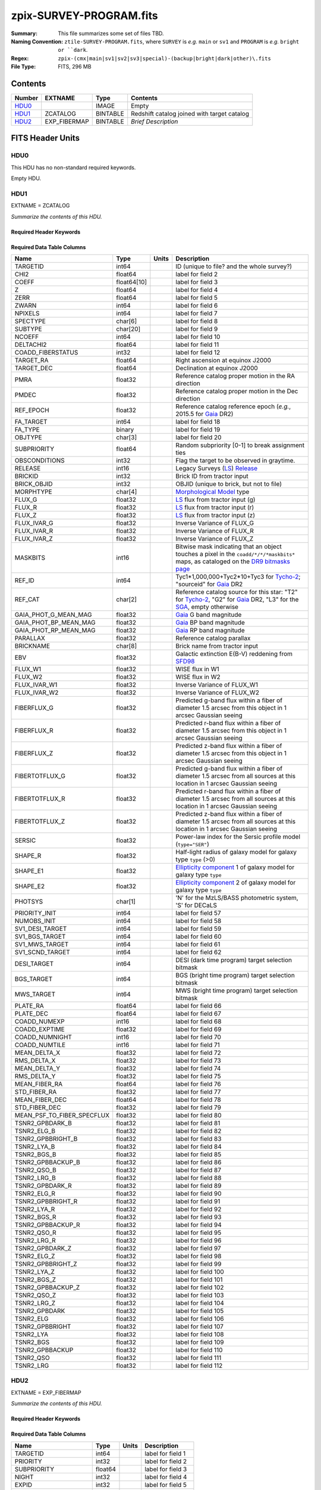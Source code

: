 ========================
zpix-SURVEY-PROGRAM.fits
========================

:Summary: This file summarizes some set of files TBD.
:Naming Convention: ``ztile-SURVEY-PROGRAM.fits``, where ``SURVEY`` is
    *e.g.* ``main`` or ``sv1`` and ``PROGRAM`` is *e.g.* ``bright or ``dark``.
:Regex: ``zpix-(cmx|main|sv1|sv2|sv3|special)-(backup|bright|dark|other)\.fits``
:File Type: FITS, 296 MB

Contents
========

====== ============ ======== ===================
Number EXTNAME      Type     Contents
====== ============ ======== ===================
HDU0_               IMAGE    Empty
HDU1_  ZCATALOG     BINTABLE Redshift catalog joined with target catalog
HDU2_  EXP_FIBERMAP BINTABLE *Brief Description*
====== ============ ======== ===================


FITS Header Units
=================

HDU0
----

This HDU has no non-standard required keywords.

Empty HDU.

.. _zcatalog-zpix-hdu1:

HDU1
----

EXTNAME = ZCATALOG

*Summarize the contents of this HDU.*

Required Header Keywords
~~~~~~~~~~~~~~~~~~~~~~~~

.. collapse:: Required Header Keywords Table

    .. rst-class:: keywords

    ======== ============= ==== =======================
    KEY      Example Value Type Comment
    ======== ============= ==== =======================
    NAXIS1   631           int  width of table in bytes
    NAXIS2   139728        int  number of rows in table
    RRVER    0.15.0        str  Redrock version
    TEMNAM00 GALAXY        str
    TEMVER00 2.6           str
    TEMNAM01 QSO           str
    TEMVER01 0.1           str
    TEMNAM02 STAR:::A      str
    TEMVER02 0.1           str
    TEMNAM03 STAR:::B      str
    TEMVER03 0.1           str
    TEMNAM04 STAR:::CV     str
    TEMVER04 0.1           str
    TEMNAM05 STAR:::F      str
    TEMVER05 0.1           str
    TEMNAM06 STAR:::G      str
    TEMVER06 0.1           str
    TEMNAM07 STAR:::K      str
    TEMVER07 0.1           str
    TEMNAM08 STAR:::M      str
    TEMVER08 0.1           str
    TEMNAM09 STAR:::WD     str
    TEMVER09 0.1           str
    ======== ============= ==== =======================

Required Data Table Columns
~~~~~~~~~~~~~~~~~~~~~~~~~~~

.. rst-class:: columns

========================== =========== ===== ===================
Name                       Type        Units Description
========================== =========== ===== ===================
TARGETID                   int64             ID (unique to file? and the whole survey?)
CHI2                       float64           label for field   2
COEFF                      float64[10]       label for field   3
Z                          float64           label for field   4
ZERR                       float64           label for field   5
ZWARN                      int64             label for field   6
NPIXELS                    int64             label for field   7
SPECTYPE                   char[6]           label for field   8
SUBTYPE                    char[20]          label for field   9
NCOEFF                     int64             label for field  10
DELTACHI2                  float64           label for field  11
COADD_FIBERSTATUS          int32             label for field  12
TARGET_RA                  float64           Right ascension at equinox J2000
TARGET_DEC                 float64           Declination at equinox J2000
PMRA                       float32           Reference catalog proper motion in the RA direction
PMDEC                      float32           Reference catalog proper motion in the Dec direction
REF_EPOCH                  float32           Reference catalog reference epoch (*e.g.*, 2015.5 for Gaia_ DR2)
FA_TARGET                  int64             label for field  18
FA_TYPE                    binary            label for field  19
OBJTYPE                    char[3]           label for field  20
SUBPRIORITY                float64           Random subpriority [0-1] to break assignment ties
OBSCONDITIONS              int32             Flag the target to be observed in graytime.
RELEASE                    int16             Legacy Surveys (`LS`_) `Release`_
BRICKID                    int32             Brick ID from tractor input
BRICK_OBJID                int32             OBJID (unique to brick, but not to file)
MORPHTYPE                  char[4]           `Morphological Model`_ type
FLUX_G                     float32           `LS`_ flux from tractor input (g)
FLUX_R                     float32           `LS`_ flux from tractor input (r)
FLUX_Z                     float32           `LS`_ flux from tractor input (z)
FLUX_IVAR_G                float32           Inverse Variance of FLUX_G
FLUX_IVAR_R                float32           Inverse Variance of FLUX_R
FLUX_IVAR_Z                float32           Inverse Variance of FLUX_Z
MASKBITS                   int16             Bitwise mask indicating that an object touches a pixel in the ``coadd/*/*/*maskbits*`` maps, as cataloged on the `DR9 bitmasks page`_
REF_ID                     int64             Tyc1*1,000,000+Tyc2*10+Tyc3 for `Tycho-2`_; "sourceid" for `Gaia`_ DR2
REF_CAT                    char[2]           Reference catalog source for this star: "T2" for `Tycho-2`_, "G2" for `Gaia`_ DR2, "L3" for the SGA_, empty otherwise
GAIA_PHOT_G_MEAN_MAG       float32           `Gaia`_ G band magnitude
GAIA_PHOT_BP_MEAN_MAG      float32           `Gaia`_ BP band magnitude
GAIA_PHOT_RP_MEAN_MAG      float32           `Gaia`_ RP band magnitude
PARALLAX                   float32           Reference catalog parallax
BRICKNAME                  char[8]           Brick name from tractor input
EBV                        float32           Galactic extinction E(B-V) reddening from SFD98_
FLUX_W1                    float32           WISE flux in W1
FLUX_W2                    float32           WISE flux in W2
FLUX_IVAR_W1               float32           Inverse Variance of FLUX_W1
FLUX_IVAR_W2               float32           Inverse Variance of FLUX_W2
FIBERFLUX_G                float32           Predicted g-band flux within a fiber of diameter 1.5 arcsec from this object in 1 arcsec Gaussian seeing
FIBERFLUX_R                float32           Predicted r-band flux within a fiber of diameter 1.5 arcsec from this object in 1 arcsec Gaussian seeing
FIBERFLUX_Z                float32           Predicted z-band flux within a fiber of diameter 1.5 arcsec from this object in 1 arcsec Gaussian seeing
FIBERTOTFLUX_G             float32           Predicted g-band flux within a fiber of diameter 1.5 arcsec from all sources at this location in 1 arcsec Gaussian seeing
FIBERTOTFLUX_R             float32           Predicted r-band flux within a fiber of diameter 1.5 arcsec from all sources at this location in 1 arcsec Gaussian seeing
FIBERTOTFLUX_Z             float32           Predicted z-band flux within a fiber of diameter 1.5 arcsec from all sources at this location in 1 arcsec Gaussian seeing
SERSIC                     float32           Power-law index for the Sersic profile model (``type="SER"``)
SHAPE_R                    float32           Half-light radius of galaxy model for galaxy type ``type`` (>0)
SHAPE_E1                   float32           `Ellipticity component`_ 1 of galaxy model for galaxy type ``type``
SHAPE_E2                   float32           `Ellipticity component`_ 2 of galaxy model for galaxy type ``type``
PHOTSYS                    char[1]           'N' for the MzLS/BASS photometric system, 'S' for DECaLS
PRIORITY_INIT              int64             label for field  57
NUMOBS_INIT                int64             label for field  58
SV1_DESI_TARGET            int64             label for field  59
SV1_BGS_TARGET             int64             label for field  60
SV1_MWS_TARGET             int64             label for field  61
SV1_SCND_TARGET            int64             label for field  62
DESI_TARGET                int64             DESI (dark time program) target selection bitmask
BGS_TARGET                 int64             BGS (bright time program) target selection bitmask
MWS_TARGET                 int64             MWS (bright time program) target selection bitmask
PLATE_RA                   float64           label for field  66
PLATE_DEC                  float64           label for field  67
COADD_NUMEXP               int16             label for field  68
COADD_EXPTIME              float32           label for field  69
COADD_NUMNIGHT             int16             label for field  70
COADD_NUMTILE              int16             label for field  71
MEAN_DELTA_X               float32           label for field  72
RMS_DELTA_X                float32           label for field  73
MEAN_DELTA_Y               float32           label for field  74
RMS_DELTA_Y                float32           label for field  75
MEAN_FIBER_RA              float64           label for field  76
STD_FIBER_RA               float32           label for field  77
MEAN_FIBER_DEC             float64           label for field  78
STD_FIBER_DEC              float32           label for field  79
MEAN_PSF_TO_FIBER_SPECFLUX float32           label for field  80
TSNR2_GPBDARK_B            float32           label for field  81
TSNR2_ELG_B                float32           label for field  82
TSNR2_GPBBRIGHT_B          float32           label for field  83
TSNR2_LYA_B                float32           label for field  84
TSNR2_BGS_B                float32           label for field  85
TSNR2_GPBBACKUP_B          float32           label for field  86
TSNR2_QSO_B                float32           label for field  87
TSNR2_LRG_B                float32           label for field  88
TSNR2_GPBDARK_R            float32           label for field  89
TSNR2_ELG_R                float32           label for field  90
TSNR2_GPBBRIGHT_R          float32           label for field  91
TSNR2_LYA_R                float32           label for field  92
TSNR2_BGS_R                float32           label for field  93
TSNR2_GPBBACKUP_R          float32           label for field  94
TSNR2_QSO_R                float32           label for field  95
TSNR2_LRG_R                float32           label for field  96
TSNR2_GPBDARK_Z            float32           label for field  97
TSNR2_ELG_Z                float32           label for field  98
TSNR2_GPBBRIGHT_Z          float32           label for field  99
TSNR2_LYA_Z                float32           label for field 100
TSNR2_BGS_Z                float32           label for field 101
TSNR2_GPBBACKUP_Z          float32           label for field 102
TSNR2_QSO_Z                float32           label for field 103
TSNR2_LRG_Z                float32           label for field 104
TSNR2_GPBDARK              float32           label for field 105
TSNR2_ELG                  float32           label for field 106
TSNR2_GPBBRIGHT            float32           label for field 107
TSNR2_LYA                  float32           label for field 108
TSNR2_BGS                  float32           label for field 109
TSNR2_GPBBACKUP            float32           label for field 110
TSNR2_QSO                  float32           label for field 111
TSNR2_LRG                  float32           label for field 112
========================== =========== ===== ===================

.. _`LS`: https://www.legacysurvey.org/
.. _`DR9 bitmasks page`: https://www.legacysurvey.org/dr9/bitmasks
.. _`ellipticity component`: https://www.legacysurvey.org/dr9/catalogs/#ellipticities
.. _`Release`: https://www.legacysurvey.org/release/
.. _`Morphological Model`: https://www.legacysurvey.org/dr9/catalogs/#goodness-of-fits-and-morphological-type
.. _`Tycho-2`: https://heasarc.gsfc.nasa.gov/W3Browse/all/tycho2.html
.. _`Gaia`: https://gea.esac.esa.int/archive/documentation//GDR2/Gaia_archive/chap_datamodel/sec_dm_main_tables/ssec_dm_gaia_source.html
.. _SFD98: https://ui.adsabs.harvard.edu/abs/1998ApJ...500..525S/abstract
.. _SGA: https://www.legacysurvey.org/sga/sga2020

HDU2
----

EXTNAME = EXP_FIBERMAP

*Summarize the contents of this HDU.*

Required Header Keywords
~~~~~~~~~~~~~~~~~~~~~~~~

.. collapse:: Required Header Keywords Table

    .. rst-class:: keywords

    ====== ============= ==== =======================
    KEY    Example Value Type Comment
    ====== ============= ==== =======================
    NAXIS1 162           int  width of table in bytes
    NAXIS2 1374500       int  number of rows in table
    ====== ============= ==== =======================

Required Data Table Columns
~~~~~~~~~~~~~~~~~~~~~~~~~~~

.. rst-class:: columns

===================== ======= ===== ===================
Name                  Type    Units Description
===================== ======= ===== ===================
TARGETID              int64         label for field   1
PRIORITY              int32         label for field   2
SUBPRIORITY           float64       label for field   3
NIGHT                 int32         label for field   4
EXPID                 int32         label for field   5
MJD                   float64       label for field   6
TILEID                int32         label for field   7
EXPTIME               float64       label for field   8
PETAL_LOC             int16         label for field   9
DEVICE_LOC            int32         label for field  10
LOCATION              int64         label for field  11
FIBER                 int32         label for field  12
FIBERSTATUS           int32         label for field  13
FIBERASSIGN_X         float32       label for field  14
FIBERASSIGN_Y         float32       label for field  15
LAMBDA_REF            float32       label for field  16
PLATE_RA              float64       label for field  17
PLATE_DEC             float64       label for field  18
NUM_ITER              int64         label for field  19
FIBER_X               float64       label for field  20
FIBER_Y               float64       label for field  21
DELTA_X               float64       label for field  22
DELTA_Y               float64       label for field  23
FIBER_RA              float64       label for field  24
FIBER_DEC             float64       label for field  25
PSF_TO_FIBER_SPECFLUX float64       label for field  26
===================== ======= ===== ===================


Notes and Examples
==================

*Add notes and examples here.  You can also create links to example files.*
